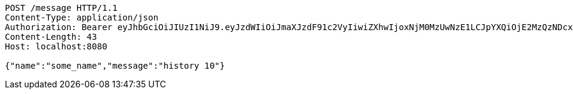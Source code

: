 [source,http,options="nowrap"]
----
POST /message HTTP/1.1
Content-Type: application/json
Authorization: Bearer eyJhbGciOiJIUzI1NiJ9.eyJzdWIiOiJmaXJzdF91c2VyIiwiZXhwIjoxNjM0MzUwNzE1LCJpYXQiOjE2MzQzNDcxMTV9.1iWcWrbrgxN01Vvkk9fbXSRQKxNqJxQbDcPGiJRp168
Content-Length: 43
Host: localhost:8080

{"name":"some_name","message":"history 10"}
----